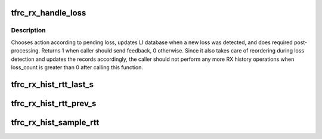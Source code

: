 .. -*- coding: utf-8; mode: rst -*-
.. src-file: net/dccp/ccids/lib/packet_history.c

.. _`tfrc_rx_handle_loss`:

tfrc_rx_handle_loss
===================

.. c:function:: int tfrc_rx_handle_loss(struct tfrc_rx_hist *h, struct tfrc_loss_hist *lh, struct sk_buff *skb, const u64 ndp, u32 (*calc_first_li)(struct sock *), struct sock *sk)

    Loss detection and further processing

    :param struct tfrc_rx_hist \*h:
        The non-empty RX history object

    :param struct tfrc_loss_hist \*lh:
        Loss Intervals database to update

    :param struct sk_buff \*skb:
        Currently received packet

    :param const u64 ndp:
        The NDP count belonging to \ ``skb``\ 

    :param u32 (\*calc_first_li)(struct sock \*):
        Caller-dependent computation of first loss interval in \ ``lh``\ 

    :param struct sock \*sk:
        Used by \ ``calc_first_li``\  (see tfrc_lh_interval_add)

.. _`tfrc_rx_handle_loss.description`:

Description
-----------

Chooses action according to pending loss, updates LI database when a new
loss was detected, and does required post-processing. Returns 1 when caller
should send feedback, 0 otherwise.
Since it also takes care of reordering during loss detection and updates the
records accordingly, the caller should not perform any more RX history
operations when loss_count is greater than 0 after calling this function.

.. _`tfrc_rx_hist_rtt_last_s`:

tfrc_rx_hist_rtt_last_s
=======================

.. c:function:: struct tfrc_rx_hist_entry *tfrc_rx_hist_rtt_last_s(const struct tfrc_rx_hist *h)

    reference entry to compute RTT samples against

    :param const struct tfrc_rx_hist \*h:
        *undescribed*

.. _`tfrc_rx_hist_rtt_prev_s`:

tfrc_rx_hist_rtt_prev_s
=======================

.. c:function:: struct tfrc_rx_hist_entry *tfrc_rx_hist_rtt_prev_s(const struct tfrc_rx_hist *h)

    previously suitable (wrt rtt_last_s) RTT-sampling entry

    :param const struct tfrc_rx_hist \*h:
        *undescribed*

.. _`tfrc_rx_hist_sample_rtt`:

tfrc_rx_hist_sample_rtt
=======================

.. c:function:: u32 tfrc_rx_hist_sample_rtt(struct tfrc_rx_hist *h, const struct sk_buff *skb)

    Sample RTT from timestamp / CCVal Based on ideas presented in RFC 4342, 8.1. Returns 0 if it was not able to compute a sample with given data - calling function should check this.

    :param struct tfrc_rx_hist \*h:
        *undescribed*

    :param const struct sk_buff \*skb:
        *undescribed*

.. This file was automatic generated / don't edit.

